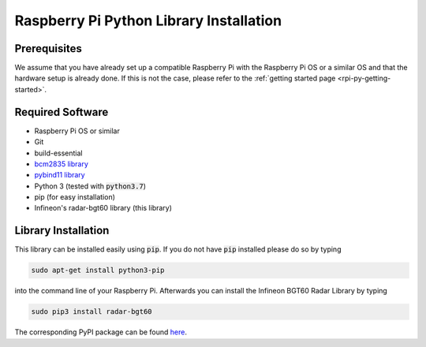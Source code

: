 .. _rpi-py-lib-installation:

Raspberry Pi Python Library Installation
========================================

Prerequisites
-------------
We assume that you have already set up a compatible Raspberry Pi with the Raspberry Pi OS or a similar OS and that the hardware setup is already done. If this is not the case, please refer to the :ref:`getting started page <rpi-py-getting-started>`.

Required Software
-----------------

* Raspberry Pi OS or similar
* Git
* build-essential
* `bcm2835 library <https://www.airspayce.com/mikem/bcm2835/>`__
* `pybind11 library <https://pybind11.readthedocs.io/en/stable/basics.html>`__
* Python 3 (tested with :code:`python3.7`)
* pip (for easy installation)
* Infineon's radar-bgt60 library (this library)

Library Installation
--------------------
This library can be installed easily using :code:`pip`. If you do not have :code:`pip` installed please do so by typing

.. code-block:: bash

    sudo apt-get install python3-pip

into the command line of your Raspberry Pi. Afterwards you can install the Infineon BGT60 Radar Library by typing

.. code-block:: bash

    sudo pip3 install radar-bgt60

The corresponding PyPI package can be found `here <https://pypi.org/project/radar-bgt60/>`__.